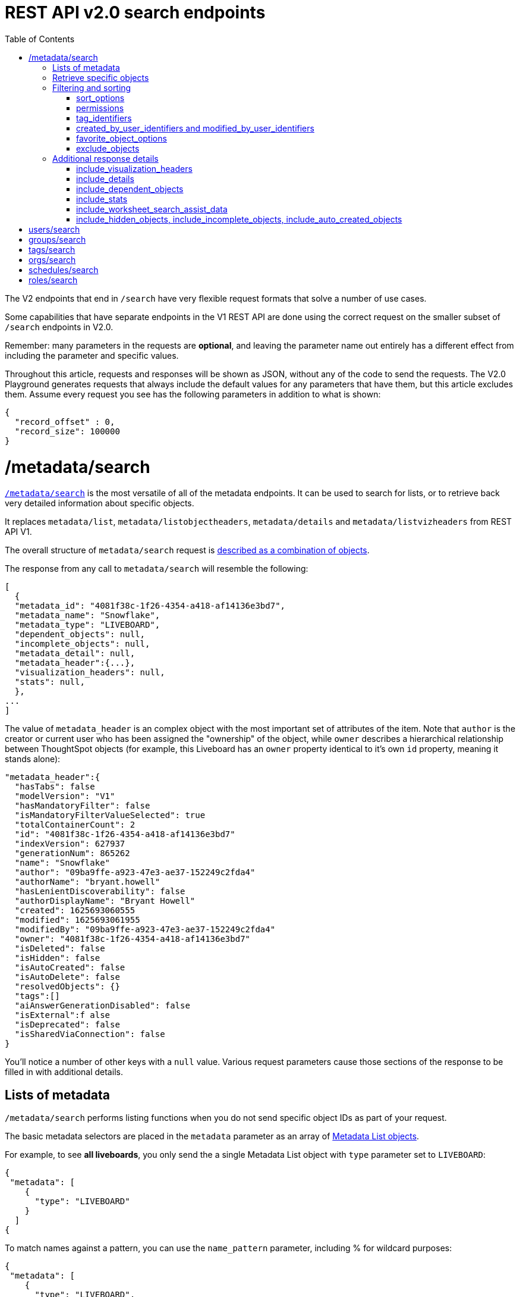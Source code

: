 
= REST API v2.0 search endpoints
:toc: true
:toclevels: 2

:page-title: Using REST API V2.0 search endpoints
:page-pageid: rest-apiv2-search
:page-description: Many use cases are possible with the very flexible REST API v2.0 search endpoints

The V2 endpoints that end in `/search` have very flexible request formats that solve a number of use cases. 

Some capabilities that have separate endpoints in the V1 REST API are done using the correct request on the smaller subset of `/search` endpoints in V2.0.

Remember: many parameters in the requests are *optional*, and leaving the parameter name out entirely has a different effect from including the parameter and specific values.

Throughout this article, requests and responses will be shown as JSON, without any of the code to send the requests. The V2.0 Playground generates requests that always include the default values for any parameters that have them, but this article excludes them. Assume every request you see has the following parameters in addition to what is shown: 

[source,javascript]
----
{
  "record_offset" : 0,
  "record_size": 100000
}
----

= /metadata/search
`link:https://developers.thoughtspot.com/docs/restV2-playground?apiResourceId=http%2Fapi-endpoints%2Fmetadata%2Fsearch-metadata[/metadata/search, target=_blank]` is the most versatile of all of the metadata endpoints. It can be used to search for lists, or to retrieve back very detailed information about specific objects.

It replaces `metadata/list`, `metadata/listobjectheaders`, `metadata/details` and `metadata/listvizheaders` from REST API V1.

The overall structure of `metadata/search` request is link:https://developers.thoughtspot.com/docs/restV2-playground?apiResourceId=http%2Fmodels%2Fstructures%2Fapi-rest-20-metadata-search-request[described as a combination of objects, target=_blank].

The response from any call to `metadata/search` will resemble the following:

[source,javascript]
----
[
  {
  "metadata_id": "4081f38c-1f26-4354-a418-af14136e3bd7",
  "metadata_name": "Snowflake",
  "metadata_type": "LIVEBOARD",
  "dependent_objects": null,
  "incomplete_objects": null,
  "metadata_detail": null,
  "metadata_header":{...},
  "visualization_headers": null,
  "stats": null,
  },
...
]
----

The value of `metadata_header` is an complex object with the most important set of attributes of the item. Note that `author` is the creator or current user who has been assigned the "ownership" of the object, while `owner` describes a hierarchical relationship between ThoughtSpot objects (for example, this Liveboard has an `owner` property identical to it's own `id` property, meaning it stands alone):

[source,javascript]
----
"metadata_header":{
  "hasTabs": false
  "modelVersion": "V1"
  "hasMandatoryFilter": false
  "isMandatoryFilterValueSelected": true
  "totalContainerCount": 2
  "id": "4081f38c-1f26-4354-a418-af14136e3bd7"
  "indexVersion": 627937
  "generationNum": 865262
  "name": "Snowflake"
  "author": "09ba9ffe-a923-47e3-ae37-152249c2fda4"
  "authorName": "bryant.howell"
  "hasLenientDiscoverability": false
  "authorDisplayName": "Bryant Howell"
  "created": 1625693060555
  "modified": 1625693061955
  "modifiedBy": "09ba9ffe-a923-47e3-ae37-152249c2fda4"
  "owner": "4081f38c-1f26-4354-a418-af14136e3bd7"
  "isDeleted": false
  "isHidden": false
  "isAutoCreated": false
  "isAutoDelete": false
  "resolvedObjects": {}
  "tags":[]
  "aiAnswerGenerationDisabled": false
  "isExternal":f alse
  "isDeprecated": false
  "isSharedViaConnection": false
}
----

You'll notice a number of other keys with a `null` value. Various request parameters cause those sections of the response to be filled in with additional details.

== Lists of metadata
`/metadata/search` performs listing functions when you do not send specific object IDs as part of your request. 

The basic metadata selectors are placed in the `metadata` parameter as an array of link:https://developers.thoughtspot.com/docs/restV2-playground?apiResourceId=http%2Fmodels%2Fstructures%2Fmetadata-list-item-input[Metadata List objects, target=_blank]. 

For example, to see *all liveboards*, you only send the a single Metadata List object with `type` parameter set to `LIVEBOARD`:

[source,javascript]
----
{
 "metadata": [
    {
      "type": "LIVEBOARD"
    }
  ]
{
----

To match names against a pattern, you can use the `name_pattern` parameter, including % for wildcard purposes:
[source,javascript]
----
{
 "metadata": [
    {
      "type": "LIVEBOARD",
      "name_pattern": "Standard %"
    }
  ]
}
----
You may still want to process the result set further within your programming language.

== Retrieve specific objects
The `identifier` parameter allows referencing an object by name or by object GUID. 
  
Specific objects can be retrieved via the object GUID without specifying `type`:

[source,javascript]
----
{
 "metadata": [
    {
      "identifier" : "009d8d6c-5026-47a9-96d7-9e0f84896d17"
    }
  ]
}
----

You can specify one item by name using `identifier`, but you must include the `type` in this request:
[source,javascript]
----
{
 "metadata": [
    {
      "type": "LIVEBOARD",
      "identifier" : "My Great Liveboard"
    }
  ]
}
----

The response to a `metadata/search` request takes the form of an array of link:https://try-everywhere.thoughtspot.cloud/v2/#/everywhere/api/rest/playgroundV2_0?apiResourceId=http%2Fmodels%2Fstructures%2Fmetadata-search-response[Metadata Response Objects, target=_blank]:
[source,javascript]
----
"[
  {
    "metadata_id": "009d8d6c-5026-47a9-96d7-9e0f84896d17"
    "metadata_name": "New Liveboard"
    "metadata_type": "LIVEBOARD"
    "dependent_objects": null
    "incomplete_objects": null
    "metadata_detail": null
    "metadata_header": {...}
    "visualization_headers": null
    "stats": null
  },
  ...
]
----

The `metadata_header` key is always returned with values, regardless of the request. This section resembles the V1 REST API response from `metadata/list` and `metadata/listobjectheaders`.

== Filtering and sorting

=== sort_options
The `sort_options` parameter takes a link:https://developers.thoughtspot.com/docs/restV2-playground?apiResourceId=http%2Fmodels%2Fstructures%2Fmetadata-search-sort-options[Metadata Search Sort Options, target=_blank] object allowing for sorting on one field of the metadata response either **ASC** or **DESC**:

[source,javascript]
----
{
 "metadata": [
    {
      "type": "LIVEBOARD"
    }
  ],
 "include_visualization_headers": true,
 "sort_options" : {
  "field_name": "LAST_ACCESSED",
  "order": "ASC" 
 }
}
----

If you need multiple levels of sorting, you'll have to parse the response programmatically and apply a sorting algorithm on the properties within each response item.

=== permissions
You can filter responses based on who can access the object, i.e. who the content has been shared to, using the `permissions` parameter.

This replaces the individual `security` endpoints in the V1 REST API, such as the xref:security-api.adoc#obj-permission-all[get object permission details for a specific object type] endpoint.

The `permissions` object takes an array of objects that define a `principal` and a `link:https://developers.thoughtspot.com/docs/restV2-playground?apiResourceId=http%2Fmodels%2Fenumerations%2Fshare-mode[share_mode, target=_blank]`. `principal` is an object with a `type` of `USER` or `USER_GROUP` and an `identifier`, either the name or the GUID of the principal:

[source,javascript]
----
{
 "metadata": [
    {
      "type": "LIVEBOARD"
    }
  ],
 "permissions" : [
    {
      "principal": {
        "type": "USER_GROUP",
        "identifier": "Administrators"
      },
      "share_mode": "MODIFY"
    }
  ]
}
----

`share_mode` can be `READ_ONLY` ('Can View' in the UI), `MODIFY` ('Can Edit' in the UI) or `NO_ACCESS`, which shows denial of access, not possible to see in the UI currently.


=== tag_identifiers
Thoughtspot objects can be assigned multiple **tags**, and the `/metadata/search` endpoint allows you to filter for items with a set of tags using the `tag_identifiers` parameter, which takes an array of tag names or GUIDs. 

Including multiple tags behaves as a logical **OR** operation, retrieving all content with **any** of the listed tags. The following will retrieve any content tagged with 'Staging' or 'Accounting' tags:

[source,javascript]
----
{
 "metadata": [
    {
      "type": "LIVEBOARD"
    }
  ],
"tag_identifiers": [
  'Staging',
  'Accounting'
 ]
}
----

=== created_by_user_identifiers and modified_by_user_identifiers
The `created_by_user_identifiers` and `modified_by_user_identifiers` parameters take a list of user names or GUIDs, and filters the results to only those with objects that were created by or modified by those users.

[source,javascript]
----
{
 "metadata": [
    {
      "type": "LIVEBOARD"
    }
  ],
"created_by_user_identifiers": [
  'bryant.howell',
  'bill.back'
 ]
}
----

=== favorite_object_options
The `favorite_object_options` parameter takes an object that filters the result list to only objects that have been favorited. 

To retrieve the favorites for the user making the request, set the `include` property to `true`:

[source,javascript]
----
{
 "metadata": [
    {
      "type": "LIVEBOARD"
    }
  ],
"favorite_object_options": {
  "include" : true
 }
}
----

An admin level user can instead request for other users using the `user_identifiers` array, which takes a username or GUID. If you send multiple user identifiers, the result is the full set of all items favorited by all listed users, with no particular way to identified who favorited which content.

[source,javascript]
----
{
 "metadata": [
    {
      "type": "LIVEBOARD"
    }
  ],
"favorite_object_options": {
  "include" : true,
  "user_identifiers" : ['bill.back']
 }
}
----

=== exclude_objects
The `exclude_objects` parameter takes an array of objects that can exclude items from the returned list:

[source,javascript]
----
{
 "metadata": [
    {
      "type": "LOGICAL_TABLE"
    }
  ],
 "exclude_objects": [
    {
      "identifier": "Retail Sales",
      "type": "LOGICAL_TABLE"
    }
 ]
}
----

== Additional response details
There are a number of parameters that add new data to the response, allowing the `metadata/search` endpoint to answer questions that required multiple endpoints in the V1 REST API.

=== include_visualization_headers
The V1 REST API has an endpoint called `metadata/listvizheaders`, which receives the header details of all of the individual visualizations on a Liveboard.

In V2, the `include_visualization_headers` parameter adds the visualization headers to the response.

[source,javascript]
----
{
 "metadata": [
    {
      "identifier" : "009d8d6c-5026-47a9-96d7-9e0f84896d17"
    }
  ],
 "include_visualization_headers": true
}
----

Note from above that the response to **every** request has the `visualization_headers` key, but the value will be `null` unless `include_visualization_headers` is `true` and the object type is `LIVEBOARD`.

`include_visualization_headers` adds the array of visualization headers for every element in the response, so you can request a list of all Liveboards and all the visualizations on those Liveboards all at once.

=== include_details
The V1 REST API has an endpoint called `metadata/details` for retrieving a very large and complex object containing as much detail as possible about the requested object and its relationships with other objects within ThoughtSpot.

The `include_details` parameter of `metadata/search` request adds the equivalent details object to each element retrieved by `metadata/search` to the response under the `metadata_detail` key.

[source,javascript]
----
{
 "metadata": [
    {
      "identifier" : "009d8d6c-5026-47a9-96d7-9e0f84896d17"
    }
  ],
 "include_details" : true
}
----

The details of each object type is a complex object that is unique to each object type within ThoughtSpot. 

=== include_dependent_objects
Data objects in Thoughtspot like tables and worksheets have **dependent objects** that connect to them. Liveboards and answers do not have dependent objects, they can only be a depedennt object.

An object can only be deleted if all of its dependent objects are deleted first.

The V1 REST API had an entire set of xref:dependent-objects-api.adoc[dependent objects APIs] for retrieving these relationships.

The equivalent information is retrieved from `metadata/search` by setting the `include_dependent_objects` parameter to `true`:

[source,javascript]
----
{
 "metadata": [
    {
      "identifier" : "782b50d1-fe89-4fee-812f-b5f9eb0a552d"
    }
  ],
 "include_dependent_objects" : true
}
----

The response will now have an object for the `dependent_objects` key. This object is of a complex format, that always starts with a key that is the metadata object's own GUID, with the value being an object with keys of the various internal object type identifiers (note "LOGICAL_TABLE" and "QUESTION_ANSWER_BOOK" in the response below):

[source,javascript]
----
"dependent_objects":{
  "782b50d1-fe89-4fee-812f-b5f9eb0a552d":{
      "LOGICAL_TABLE": [...]
      "QUESTION_ANSWER_BOOK": [...]
  }
}
----
The array for each object type will contain the metadata headers for the various dependent objects, including the GUIDs necessary to do any further actions on those dependent objects as the `id` property.

Common use cases for the dependent objects include tagging, auditing proper sharing, proper deletion, and any other tasks for applying a change in bulk to related objects in one data model.

=== include_stats
The `include_stats` boolean option causes the `stats` key of the response to be filled with an object with statistics about user access to the object. 

=== include_worksheet_search_assist_data
The `include_worksheet_search_assist_data` boolean parameter includes details about the link:https://docs.thoughtspot.com/cloud/latest/search-assist[Search Assist, target=_blank] feature within the response.

=== include_hidden_objects, include_incomplete_objects, include_auto_created_objects
The `metadata/search` response typically excludes objects that are "auto-created", "hidden" or "incomplete", as these objects represent internal use cases typically not seen or modified by any end user. 

The `include_hidden_objects`, `include_incomplete_objects`, and `include_auto_created_objects` boolean parameters can be used if you have a known use-case where you need metadata information from an object marked under one of these categories (for example, the internal hidden answer objects that represent each viz on a Liveboard).

= users/search

= groups/search

= tags/search

= orgs/search
= schedules/search
= roles/search


